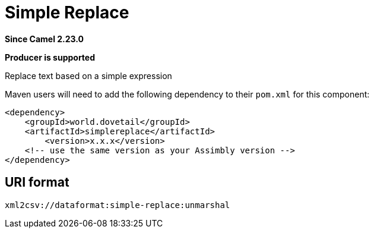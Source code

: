 = Simple Replace Component
:doctitle: Simple Replace
:shortname: simplereplace
:artifactid: simplereplace
:description: Replace text based on a simple expression
:since: 2.23.0
:supportlevel: Stable
:component-header: Producer is supported
//Manually maintained attributes

*Since Camel {since}*

*{component-header}*

Replace text based on a simple expression

Maven users will need to add the following dependency to their `pom.xml`
for this component:

[source,xml]
------------------------------------------------------------
<dependency>
    <groupId>world.dovetail</groupId>
    <artifactId>simplereplace</artifactId>
	<version>x.x.x</version>
    <!-- use the same version as your Assimbly version -->
</dependency>
------------------------------------------------------------

== URI format

--------------------------------------------
xml2csv://dataformat:simple-replace:unmarshal
--------------------------------------------

